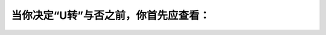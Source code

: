 .. raw:: html

   <div class="question-page">
   <div class="test-name">加拿大安省/多伦多G1驾照笔试题库(交通规则篇)｜带答案解析|2024版</div>

.. meta::
   :description: 当你决定“U转”与否之前，你首先应查看：
   :keywords: 

.. raw:: html

   <div class="question-card">


当你决定“U转”与否之前，你首先应查看：
========================================

.. raw:: html

   <hr>

.. raw:: html

   <div id="q74" class="quiz">
       <div class="option" id="q74-A" onclick="selectOption('q74', 'A', true)">
           A. 当时有没有不准"U"转的路牌
       </div>
       <div class="option" id="q74-B" onclick="selectOption('q74', 'B', false)">
           B. 有没有树，救火喉，或路边灯柱
       </div>
       <div class="option" id="q74-C" onclick="selectOption('q74', 'C', false)">
           C. 你的汽车转弯的范围内
       </div>
       <div class="option" id="q74-D" onclick="selectOption('q74', 'D', false)">
           D. 路边的高度
       </div>
       <p id="q74-result" class="result"></p>
   </div>

   <hr>

.. dropdown:: ►|explanation|


.. raw:: html

   <div class="nav-buttons">
       <a href="q73.html" class="button">|prev_question|</a>
       <span class="page-indicator">74 / 105</span>
       <a href="q75.html" class="button">|next_question|</a>
   </div>
   </div>

   </div>
